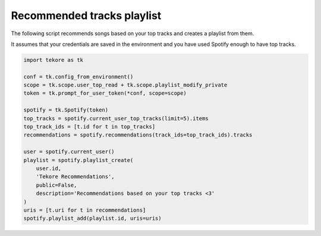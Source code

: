 Recommended tracks playlist
===========================
The following script recommends songs based on your top tracks
and creates a playlist from them.

It assumes that your credentials are saved in the environment
and you have used Spotify enough to have top tracks.

.. code:: python

    import tekore as tk

    conf = tk.config_from_environment()
    scope = tk.scope.user_top_read + tk.scope.playlist_modify_private
    token = tk.prompt_for_user_token(*conf, scope=scope)

    spotify = tk.Spotify(token)
    top_tracks = spotify.current_user_top_tracks(limit=5).items
    top_track_ids = [t.id for t in top_tracks]
    recommendations = spotify.recommendations(track_ids=top_track_ids).tracks

    user = spotify.current_user()
    playlist = spotify.playlist_create(
        user.id,
        'Tekore Recommendations',
        public=False,
        description='Recommendations based on your top tracks <3'
    )
    uris = [t.uri for t in recommendations]
    spotify.playlist_add(playlist.id, uris=uris)

